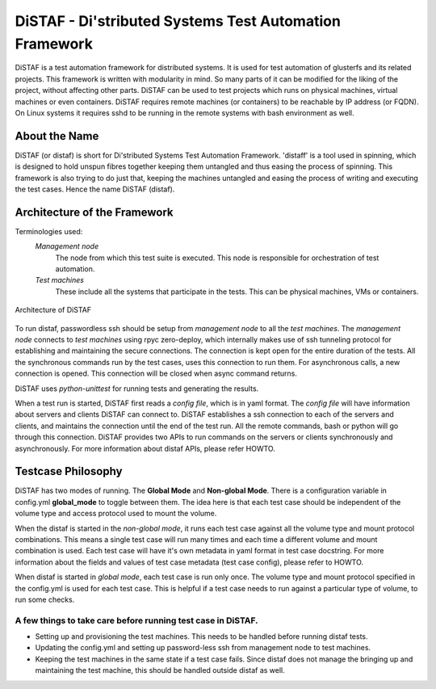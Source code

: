 DiSTAF - Di'stributed Systems Test Automation Framework
-------------------------------------------------------

DiSTAF is a test automation framework for distributed systems.
It is used for test automation of glusterfs and its related projects.
This framework is written with modularity in mind. So many parts of it can
be modified for the liking of the project, without affecting other parts.
DiSTAF can be used to test projects which runs on physical machines, virtual
machines or even containers. DiSTAF  requires remote machines (or containers)
to be reachable by IP address (or FQDN). On Linux systems it requires sshd
to be running in the remote systems with bash environment as well.


About the Name
==============
DiSTAF (or distaf) is short for Di'stributed Systems Test Automation Framework.
'distaff' is a tool used in spinning, which is designed to hold unspun
fibres together keeping them untangled and thus easing the process of spinning.
This framework is also trying to do just that, keeping the machines untangled and
easing the process of writing and executing the test cases. Hence the name DiSTAF (distaf).

Architecture of the Framework
=============================

Terminologies used:
	*Management node*
		The node from which this test suite is executed.
		This node is responsible for orchestration of test automation.
	*Test machines*
		These include all the systems that participate in the tests.
		This can be physical machines, VMs or containers.

.. figure::  ../images/distaf_acrhitecture.jpg
   :align: center
   :width: 1200

   Architecture of DiSTAF

To run distaf, passwordless ssh should be setup from *management node* to all
the *test machines*. The *management node* connects to *test machines* using
rpyc zero-deploy, which internally makes use of ssh tunneling protocol for
establishing and maintaining the secure connections. The connection is kept
open for the entire duration of the tests. All the synchronous commands run by
the test cases, uses this connection to run them. For asynchronous calls, a
new connection is opened. This connection will be closed when async command returns.

DiSTAF uses `python-unittest` for running tests and generating the results.

When a test run is started, DiSTAF first reads a *config file*, which is in yaml format.
The *config file* will have information about servers and clients DiSTAF can connect to.
DiSTAF establishes a ssh connection to each of the servers and clients,
and maintains the connection until the end of the test run.
All the remote commands, bash or python will go through this connection.
DiSTAF provides two APIs to run commands on the servers or clients synchronously and asynchronously.
For more information about distaf APIs, please refer HOWTO.

Testcase Philosophy
===================

DiSTAF has two modes of running. The **Global Mode** and **Non-global Mode**.
There is a configuration variable in config.yml **global_mode** to toggle between them.
The idea here is that each test case should be independent of the volume type and access
protocol used to mount the volume.

When the distaf is started in the *non-global mode*,
it runs each test case against all the volume type and mount protocol combinations.
This means a single test case will run many times and each time a different volume and mount combination is used.
Each test case will have it's own metadata in yaml format in test case docstring.
For more information about the fields and values of test case metadata (test case config), please refer to HOWTO.

When distaf is started in *global mode*, each test case is run only once.
The volume type and mount protocol specified in the config.yml is used for each test case.
This is helpful if a test case needs to run against a particular type of volume, to run some checks.

A few things to take care before running test case in DiSTAF.
~~~~~~~~~~~~~~~~~~~~~~~~~~~~~~~~~~~~~~~~~~~~~~~~~~~~~~~~~~~~~
* Setting up and provisioning the test machines. This needs to be handled before running distaf tests.
* Updating the config.yml and setting up password-less ssh from management node to test machines.
* Keeping the test machines in the same state if a test case fails. Since distaf does not manage the bringing up and maintaining the test machine, this should be handled outside distaf as well.
